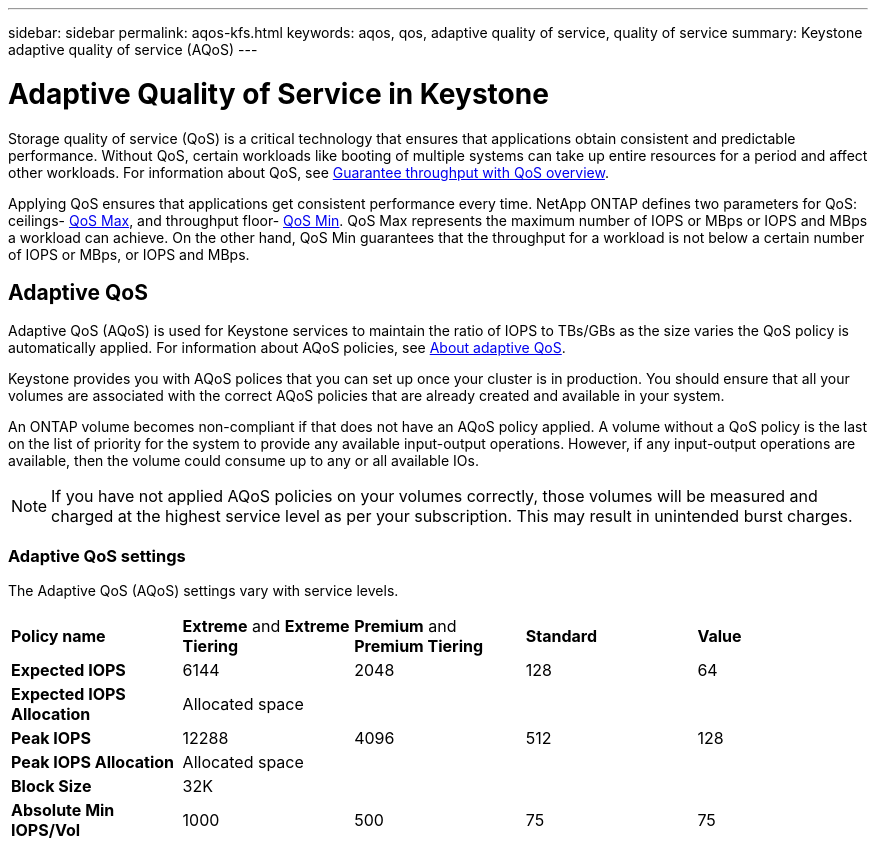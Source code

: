 ---
sidebar: sidebar
permalink: aqos-kfs.html
keywords: aqos, qos, adaptive quality of service, quality of service
summary: Keystone adaptive quality of service (AQoS)
---

= Adaptive Quality of Service in Keystone
:hardbreaks:
:nofooter:
:icons: font
:linkattrs:
:imagesdir: ./media/

[.lead]
Storage quality of service (QoS) is a critical technology that ensures that applications obtain consistent and predictable performance. Without QoS, certain workloads like booting of multiple systems can take up entire resources for a period and affect other workloads. For information about QoS, see https://docs.netapp.com/us-en/ontap/performance-admin/guarantee-throughput-qos-task.html[Guarantee throughput with QoS overview^].

Applying QoS ensures that applications get consistent performance every time. NetApp ONTAP defines two parameters for QoS: ceilings- https://docs.netapp.com/us-en/ontap/performance-admin/guarantee-throughput-qos-task.html#about-throughput-ceilings-qos-max[QoS Max^], and throughput floor- https://docs.netapp.com/us-en/ontap/performance-admin/guarantee-throughput-qos-task.html#about-throughput-floors-qos-min[QoS Min^]. QoS Max represents the maximum number of IOPS or MBps or IOPS and MBps a workload can achieve. On the other hand, QoS Min guarantees that the throughput for a workload is not below a certain number of IOPS or MBps, or IOPS and MBps.

== Adaptive QoS
Adaptive QoS (AQoS) is used for Keystone services to maintain the ratio of IOPS to TBs/GBs as the size varies the QoS policy is automatically applied. For information about AQoS policies, see https://docs.netapp.com/us-en/ontap/performance-admin/guarantee-throughput-qos-task.html#about-adaptive-qos[About adaptive QoS^].

Keystone provides you with AQoS polices that you can set up once your cluster is in production. You should ensure that all your volumes are associated with the correct AQoS policies that are already created and available in your system. 

An ONTAP volume becomes non-compliant if that does not have an AQoS policy applied. A volume without a QoS policy is the last on the list of priority for the system to provide any available input-output operations. However, if any input-output operations are available, then the volume could consume up to any or all available IOs.

[NOTE]
If you have not applied AQoS policies on your volumes correctly, those volumes will be measured and charged at the highest service level as per your subscription. This may result in unintended burst charges.

=== Adaptive QoS settings
The Adaptive QoS (AQoS) settings vary with service levels.

|===
|*Policy name* | *Extreme* and *Extreme Tiering* |*Premium* and *Premium Tiering* |*Standard* |*Value*
|*Expected IOPS* |6144 |2048 |128 |64
|*Expected IOPS Allocation* 
4+| Allocated space
|*Peak IOPS* |12288 |4096 |512 |128
|*Peak IOPS Allocation*
4+| Allocated space
|*Block Size*
4+| 32K
|*Absolute Min IOPS/Vol* |1000 |500 |75 |75

|===